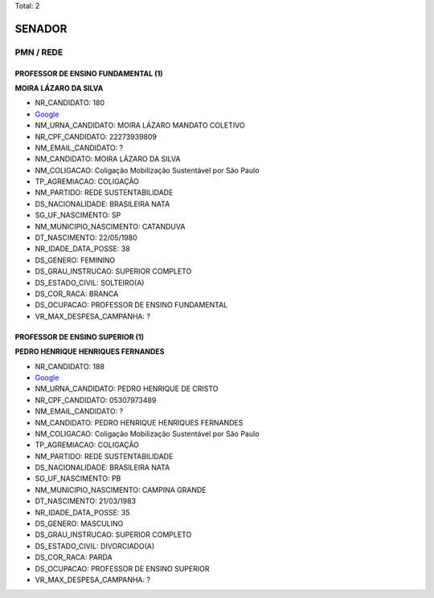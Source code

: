 Total: 2

SENADOR
=======

PMN / REDE
----------

PROFESSOR DE ENSINO FUNDAMENTAL (1)
...................................

**MOIRA LÁZARO DA SILVA**

- NR_CANDIDATO: 180
- `Google <https://www.google.com/search?q=MOIRA+LÁZARO+DA+SILVA>`_
- NM_URNA_CANDIDATO: MOIRA LÁZARO MANDATO COLETIVO
- NR_CPF_CANDIDATO: 22273939809
- NM_EMAIL_CANDIDATO: ?
- NM_CANDIDATO: MOIRA LÁZARO DA SILVA
- NM_COLIGACAO: Coligação Mobilização Sustentável por São Paulo
- TP_AGREMIACAO: COLIGAÇÃO
- NM_PARTIDO: REDE SUSTENTABILIDADE
- DS_NACIONALIDADE: BRASILEIRA NATA
- SG_UF_NASCIMENTO: SP
- NM_MUNICIPIO_NASCIMENTO: CATANDUVA
- DT_NASCIMENTO: 22/05/1980
- NR_IDADE_DATA_POSSE: 38
- DS_GENERO: FEMININO
- DS_GRAU_INSTRUCAO: SUPERIOR COMPLETO
- DS_ESTADO_CIVIL: SOLTEIRO(A)
- DS_COR_RACA: BRANCA
- DS_OCUPACAO: PROFESSOR DE ENSINO FUNDAMENTAL
- VR_MAX_DESPESA_CAMPANHA: ?


PROFESSOR DE ENSINO SUPERIOR (1)
................................

**PEDRO HENRIQUE HENRIQUES FERNANDES**

- NR_CANDIDATO: 188
- `Google <https://www.google.com/search?q=PEDRO+HENRIQUE+HENRIQUES+FERNANDES>`_
- NM_URNA_CANDIDATO: PEDRO HENRIQUE DE CRISTO
- NR_CPF_CANDIDATO: 05307973489
- NM_EMAIL_CANDIDATO: ?
- NM_CANDIDATO: PEDRO HENRIQUE HENRIQUES FERNANDES
- NM_COLIGACAO: Coligação Mobilização Sustentável por São Paulo
- TP_AGREMIACAO: COLIGAÇÃO
- NM_PARTIDO: REDE SUSTENTABILIDADE
- DS_NACIONALIDADE: BRASILEIRA NATA
- SG_UF_NASCIMENTO: PB
- NM_MUNICIPIO_NASCIMENTO: CAMPINA GRANDE
- DT_NASCIMENTO: 21/03/1983
- NR_IDADE_DATA_POSSE: 35
- DS_GENERO: MASCULINO
- DS_GRAU_INSTRUCAO: SUPERIOR COMPLETO
- DS_ESTADO_CIVIL: DIVORCIADO(A)
- DS_COR_RACA: PARDA
- DS_OCUPACAO: PROFESSOR DE ENSINO SUPERIOR
- VR_MAX_DESPESA_CAMPANHA: ?

